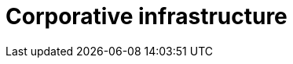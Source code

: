 :slug: solutions/expertis/corporative-infrastructure/
:template: pages-en/solutions/corporative-infrastructure

= Corporative infrastructure